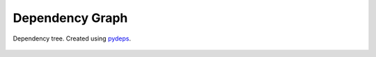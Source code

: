 Dependency Graph
----------------------------

.. _pydeps: https://github.com/thebjorn/pydeps


.. figure:: images/Dep_Tree.svg   
   :width: 800
   :align: center
  
   Dependency tree. Created using `pydeps`_.



